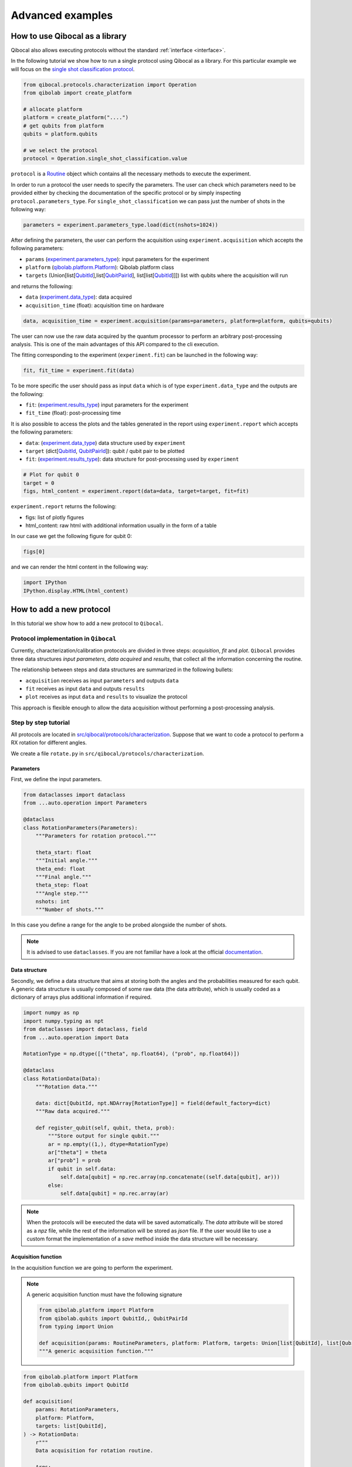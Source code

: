 Advanced examples
=================

How to use Qibocal as a library
-------------------------------

Qibocal also allows executing protocols without the standard :ref:`interface <interface>`.

In the following tutorial we show how to run a single protocol using Qibocal as a library.
For this particular example we will focus on the `single shot classification protocol
<https://github.com/qiboteam/qibocal/blob/main/src/qibocal/protocols/characterization/classification.py>`_.

.. code-block:: python

    from qibocal.protocols.characterization import Operation
    from qibolab import create_platform

    # allocate platform
    platform = create_platform("....")
    # get qubits from platform
    qubits = platform.qubits

    # we select the protocol
    protocol = Operation.single_shot_classification.value

``protocol`` is a `Routine <https://qibo.science/qibocal/stable/api-reference/qibocal.auto.html#qibocal.auto.operation.Routine>`_ object which contains all the necessary
methods to execute the experiment.

In order to run a protocol the user needs to specify the parameters.
The user can check which parameters need to be provided either by checking the
documentation of the specific protocol or by simply inspecting ``protocol.parameters_type``.
For ``single_shot_classification`` we can pass just the number of shots
in the following way:

.. code-block:: python

    parameters = experiment.parameters_type.load(dict(nshots=1024))


After defining the parameters, the user can perform the acquisition using
``experiment.acquisition`` which accepts the following parameters:

* ``params`` (`experiment.parameters_type <https://qibo.science/qibocal/latest/api-reference/qibocal.auto.html#qibocal.auto.operation.Routine.parameters_type>`_): input parameters for the experiment
* ``platform`` (`qibolab.platform.Platform <https://qibo.science/qibolab/latest/api-reference/qibolab.html#qibolab.platform.Platform>`_): Qibolab platform class
* ``targets`` (Union[list[`QubitId <https://qibo.science/qibolab/latest/api-reference/qibolab.html#qibolab.qubits.QubitId>`_],list[`QubitPairId <https://qibo.science/qibolab/latest/api-reference/qibolab.html#qibolab.qubits.QubitPairId>`_], list[list[`QubitId <https://qibo.science/qibolab/latest/api-reference/qibolab.html#qibolab.qubits.QubitId>`_]]]) list with qubits where the acquisition will run

and returns the following:

* ``data`` (`experiment.data_type <https://qibo.science/qibocal/latest/api-reference/qibocal.auto.html#qibocal.auto.operation.Routine.data_type>`_): data acquired
* ``acquisition_time`` (float): acquisition time on hardware

.. code-block:: python

    data, acquisition_time = experiment.acquisition(params=parameters, platform=platform, qubits=qubits)


The user can now use the raw data acquired by the quantum processor to perform
an arbitrary post-processing analysis. This is one of the main advantages of this API
compared to the cli execution.

The fitting corresponding to the experiment (``experiment.fit``) can be launched in the
following way:

.. code-block:: python

    fit, fit_time = experiment.fit(data)

To be more specific the user should pass as input ``data`` which is of type
``experiment.data_type`` and the outputs are the following:

* ``fit``: (`experiment.results_type <https://qibo.science/qibocal/latest/api-reference/qibocal.auto.html#qibocal.auto.operation.Routine.results_type>`_) input parameters for the experiment
* ``fit_time`` (float): post-processing time


It is also possible to access the plots and the tables generated in the
report using ``experiment.report`` which accepts the following parameters:

* ``data``: (`experiment.data_type <https://qibo.science/qibocal/latest/api-reference/qibocal.auto.html#qibocal.auto.operation.Routine.data_type>`_) data structure used by ``experiment``
* ``target`` (dict[`QubitId <https://qibo.science/qibolab/latest/api-reference/qibolab.html#qibolab.qubits.QubitId>`_, `QubitPairId <https://qibo.science/qibolab/latest/api-reference/qibolab.html#qibolab.qubits.QubitPairId>`_]): qubit / qubit pair to be plotted
* ``fit``: (`experiment.results_type <https://qibo.science/qibocal/latest/api-reference/qibocal.auto.html#qibocal.auto.operation.Routine.results_type>`_): data structure for post-processing used by ``experiment``

.. code-block:: python

    # Plot for qubit 0
    target = 0
    figs, html_content = experiment.report(data=data, target=target, fit=fit)

``experiment.report`` returns the following:

* figs: list of plotly figures
* html_content: raw html with additional information usually in the form of a table

In our case we get the following figure for qubit 0:

.. code-block:: python

    figs[0]


.. image:: classification_plot.png

and we can render the html content in the following way:

.. code-block:: python

    import IPython
    IPython.display.HTML(html_content)

.. image:: classification_table.png


How to add a new protocol
-------------------------

In this tutorial we show how to add a new protocol to ``Qibocal``.

Protocol implementation in ``Qibocal``
~~~~~~~~~~~~~~~~~~~~~~~~~~~~~~~~~~~~~~

Currently, characterization/calibration protocols are divided in three steps: `acquisition`, `fit` and `plot`. ``Qibocal`` provides three data structures  *input parameters*, *data acquired* and
*results*, that collect all the information concerning the routine.

The relationship between steps and data structures are summarized in the following bullets:

* ``acquisition`` receives as input ``parameters`` and outputs ``data``
* ``fit`` receives as input ``data`` and outputs ``results``
* ``plot`` receives as input ``data`` and ``results`` to visualize the protocol

This approach is flexible enough to allow the data acquisition without performing a post-processing analysis.

Step by step tutorial
~~~~~~~~~~~~~~~~~~~~~

All protocols are located in `src/qibocal/protocols/characterization <https://github.com/qiboteam/qibocal/tree/main/src/qibocal/protocols/characterization>`_.
Suppose that we want to code a protocol to perform a RX rotation for different
angles.

We create a file ``rotate.py`` in ``src/qibocal/protocols/characterization``.



Parameters
^^^^^^^^^^
First, we define the input parameters.

.. code-block:: python

    from dataclasses import dataclass
    from ...auto.operation import Parameters

    @dataclass
    class RotationParameters(Parameters):
        """Parameters for rotation protocol."""

        theta_start: float
        """Initial angle."""
        theta_end: float
        """Final angle."""
        theta_step: float
        """Angle step."""
        nshots: int
        """Number of shots."""

In this case you define a range for the angle to be probed alongside the number
of shots.

.. note::
      It is advised to use ``dataclasses``. If you are not familiar
      have a look at the official `documentation <https://docs.python.org/3/library/dataclasses.html>`_.


Data structure
^^^^^^^^^^^^^^
Secondly, we define a data structure that aims at storing both the angles and
the probabilities measured for each qubit. A generic data structure is usually composed
of some raw data (the data attribute), which is usually coded as a dictionary of arrays
plus additional information if required.

.. code-block:: python

    import numpy as np
    import numpy.typing as npt
    from dataclasses import dataclass, field
    from ...auto.operation import Data

    RotationType = np.dtype([("theta", np.float64), ("prob", np.float64)])

    @dataclass
    class RotationData(Data):
        """Rotation data."""

        data: dict[QubitId, npt.NDArray[RotationType]] = field(default_factory=dict)
        """Raw data acquired."""

        def register_qubit(self, qubit, theta, prob):
            """Store output for single qubit."""
            ar = np.empty((1,), dtype=RotationType)
            ar["theta"] = theta
            ar["prob"] = prob
            if qubit in self.data:
                self.data[qubit] = np.rec.array(np.concatenate((self.data[qubit], ar)))
            else:
                self.data[qubit] = np.rec.array(ar)

.. note::
      When the protocols will be executed the data will be saved automatically.
      The `data` attribute will be stored as a `npz` file, while the rest of the
      information will be stored as `json` file. If the user would like
      to use a custom format the implementation of a `save` method inside the
      data structure will be necessary.

Acquisition function
^^^^^^^^^^^^^^^^^^^^
In the acquisition function we are going to perform the experiment.

.. note::
      A generic acquisition function must have the following signature

      .. code-block:: python

        from qibolab.platform import Platform
        from qibolab.qubits import QubitId,, QubitPairId
        from typing import Union

        def acquisition(params: RoutineParameters, platform: Platform, targets: Union[list[QubitId], list[QubitPairId], list[list[QubitId]]]) -> RoutineData
        """A generic acquisition function."""


.. code-block:: python

    from qibolab.platform import Platform
    from qibolab.qubits import QubitId

    def acquisition(
        params: RotationParameters,
        platform: Platform,
        targets: list[QubitId],
    ) -> RotationData:
        r"""
        Data acquisition for rotation routine.

        Args:
            params (:class:`RotationParameters`): input parameters
            platform (:class:`Platform`): Qibolab's platform
            targets (list): list with target qubits

        Returns:
            data (:class:`RotationData`)
        """

        # costruct range from RotationParameters
        angles = np.arange(params.theta_start, params.theta_end, params.theta_step)
        # create data structure
        data = RotationData()

        # create and execute circuit for each angle
        for angle in angles:

            circuit = Circuit(platform.nqubits)
            for qubit in qubits:
                circuit.add(gates.RX(qubit, theta=angle))
                circuit.add(gates.M(qubit))

            result = circuit(nshots=params.nshots)

            for qubit in qubits:

                # extract probability of 0
                prob = result.probabilities(qubits=[qubit])[0]
                # store measurements in Rotation Data
                data.register_qubit(qubit, theta=angle, prob=prob)

        return data

Result class
^^^^^^^^^^^^

Here we decided to code a generic `Results` that contains the fitted
parameters for each qubit.

.. code-block:: python

    from qibolab.qubits import QubitId

    @dataclass
    class RotationResults(Results):
        """Results object for data"""
        fitted_parameters: dict[QubitId, list] = field(default_factory=dict)

.. note::

    To check whether fitted parameters for a specific ``Qubit`` it might
    be necessary to re-write the ``__contains__`` method if the ``Results``
    inheritance include non-dictionary attributes.


Fit function
^^^^^^^^^^^^

The following function performs a sinusoidal fit for each qubit.

.. note::
      A generic fit function must have the following signature

      .. code-block:: python

        def fit(data: RoutineData) -> RoutineResults
        """ A generic fit."

    where `Qubits` is a `dict[QubitId, Qubit]`.

.. code-block:: python

    from scipy.optmize import curve_fit

    def fit(data: RotationData) -> RotationResults:

        qubits = data.qubits
        freqs = {}
        fitted_parameters = {}

        def cos_fit(x, offset, amplitude, omega):
            return offset + amplitude * np.cos(omega*x)

        for qubit in qubits:
            qubit_data = data[qubit]
            thetas = qubit_data.theta
            probs = qubit_data.prob

            popt, _ = curve_fit(cos_fit, thetas, probs)

            freqs[qubit] = popt[2] / 2*np.pi
            fitted_parameters[qubit]=popt.tolist()

        return RotationResults(
            fitted_parameters=fitted_parameters,
        )

Report function
^^^^^^^^^^^^^^^

The report function generates a list of figures and an optional table
to be shown in the html report. For the plotting function the user must
use `plotly <https://plotly.com/python/>`_ in order to properly generate the report.

.. note::
    A generic report function must have the following signature

    .. code-block:: python

        import plotly.graph_objects as go

        def plot(data: RoutineData, fit: RoutineResults, target: QubitId) -> list[go.Figure(), str]
        """ A generic plotting function."""

    The ``str`` in output can be used to create a table, which has 3 columns ``target``, ``Fitting Parameter``
    and ``Value``. Here is the syntax necessary to insert a raw in the table.

    .. code-block:: python

        report = ""
        target = 0
        angle = 3.14
        report += f" {qubit} | rotation angle: {angle:.3f}<br>"

    This table can be omitted by returnig ``None``.

Here is the plotting function for the protocol that we are coding:



.. code-block:: python

    import plotly.graph_objects as go
    from qibolab.qubits import QubitId

    def plot(data: RotationData, fit: RotationResults, target: QubitId):
    """Plotting function for rotation."""

        figures = []
        fig = go.Figure()

        fitting_report = ""
        qubit_data = data[target]

        fig.add_trace(
            go.Scatter(
                x=qubit_data.theta,
                y=qubit_data.prob,
                opacity=1,
                name="Probability",
                showlegend=True,
                legendgroup="Voltage",
            ),
        )

        if fit is not None:
            fig.add_trace(
                go.Scatter(
                    x=qubit_data.theta,
                    y=cos_fit(
                        qubit_data.theta,
                        *fit.fitted_parameters[target],
                    ),
                    name="Fit",
                    line=go.scatter.Line(dash="dot"),
                ),
            )

        # last part
        fig.update_layout(
            showlegend=True,
            xaxis_title="Theta [rad]",
            yaxis_title="Probability",
        )

        figures.append(fig)

        return figures, fitting_report


Create ``Routine`` object
^^^^^^^^^^^^^^^^^^^^^^^^^

.. code-block:: python

    rotation = Routine(acquisition, fit, plot)
    """Rotation Routine  object."""


Add routine to `Operation` Enum
^^^^^^^^^^^^^^^^^^^^^^^^^^^^^^^

The last step is to add the routine that we just created
to the ``Operation`` `Enum` in `src/qibocal/protocols/characterization/__init__.py <https://github.com/qiboteam/qibocal/tree/main/src/qibocal/protocols/characterization/__init__.py>`_:

.. code-block:: python

    # other imports...
    from rotate import rotation


    class Operation(Enum):
    ### other protocols...
    rotation = rotation

Write a runcard
^^^^^^^^^^^^^^^

To launch the protocol a possible runcard could be the following one:


.. code-block:: yaml

    platform: dummy

    targets: [0,1]


    actions:
        - id: rotate

          operation: rotation
          parameters:
            theta_start: 0
            theta_end: 7
            theta_step: 20
            nshots: 1024

For more information about how to execute runcards see :ref:`runcard`.

Here is the expected output:


.. image:: output.png
